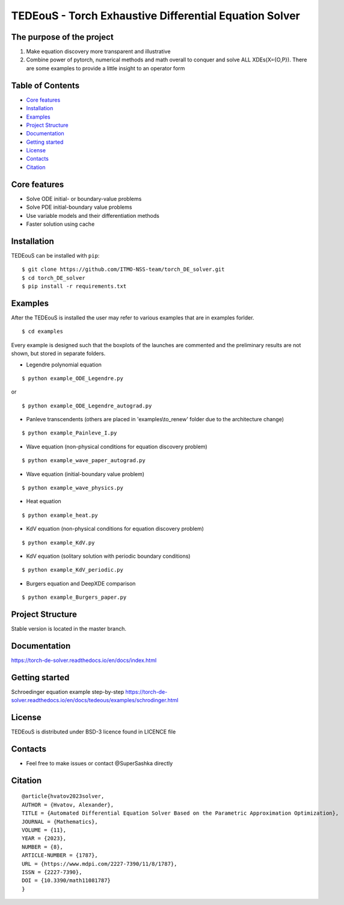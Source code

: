TEDEouS - Torch Exhaustive Differential Equation Solver
=======================================================



The purpose of the project
--------------------------

1. Make equation discovery more transparent and illustrative
2. Combine power of pytorch, numerical methods and math overall to conquer and solve ALL XDEs(X={O,P}). There are some examples to provide a little insight to an operator form

Table of Contents
--------------------

- `Core features <Core features_>`_
- `Installation <Installation_>`_
- `Examples <Examples_>`_
- `Project Structure <Project Structure_>`_
- `Documentation <Documentation_>`_
- `Getting started <Getting started_>`_
- `License <License_>`_
- `Contacts <Contacts_>`_
- `Citation <Citation_>`_


Core features
-------------

* Solve ODE initial- or boundary-value problems
* Solve PDE initial-boundary value problems
* Use variable models and their differentiation methods
* Faster solution using cache



Installation
------------

TEDEouS can be installed with ``pip``::

$ git clone https://github.com/ITMO-NSS-team/torch_DE_solver.git
$ cd torch_DE_solver
$ pip install -r requirements.txt


Examples
------------
After the TEDEouS is installed the user may refer to various examples that are in examples forlder. ::

$ cd examples

Every example is designed such that the boxplots of the launches are commented and the preliminary results are not shown, but stored in separate folders.

* Legendre polynomial equation 

::

$ python example_ODE_Legendre.py

or ::

$ python example_ODE_Legendre_autograd.py

* Panleve transcendents (others are placed in 'examples\\to_renew' folder due to the architecture change)

::

$ python example_Painleve_I.py

* Wave equation (non-physical conditions for equation discovery problem) 

::

$ python example_wave_paper_autograd.py

* Wave equation (initial-boundary value problem) 

::

$ python example_wave_physics.py

* Heat equation 

::

$ python example_heat.py

* KdV equation (non-physical conditions for equation discovery problem) 

::

$ python example_KdV.py

* KdV equation (solitary solution with periodic boundary conditions) 

::

$ python example_KdV_periodic.py

* Burgers equation and DeepXDE comparison 

::

$ python example_Burgers_paper.py


Project Structure
-----------------
Stable version is located in the master branch.


Documentation
-------------
https://torch-de-solver.readthedocs.io/en/docs/index.html

Getting started
---------------
Schroedinger equation example step-by-step https://torch-de-solver.readthedocs.io/en/docs/tedeous/examples/schrodinger.html 

License
-------
TEDEouS is distributed under BSD-3 licence found in LICENCE file


Contacts
--------
- Feel free to make issues or contact @SuperSashka directly

Citation
--------

::

  @article{hvatov2023solver,
  AUTHOR = {Hvatov, Alexander},
  TITLE = {Automated Differential Equation Solver Based on the Parametric Approximation Optimization},
  JOURNAL = {Mathematics},
  VOLUME = {11},
  YEAR = {2023},
  NUMBER = {8},
  ARTICLE-NUMBER = {1787},
  URL = {https://www.mdpi.com/2227-7390/11/8/1787},
  ISSN = {2227-7390},
  DOI = {10.3390/math11081787}
  }


